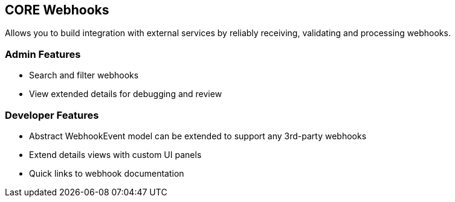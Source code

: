 ## CORE Webhooks

Allows you to build integration with external services by reliably receiving, validating and processing webhooks.

### Admin Features

- Search and filter webhooks
- View extended details for debugging and review


### Developer Features

- Abstract WebhookEvent model can be extended to support any 3rd-party webhooks

- Extend details views with custom UI panels

- Quick links to webhook documentation



